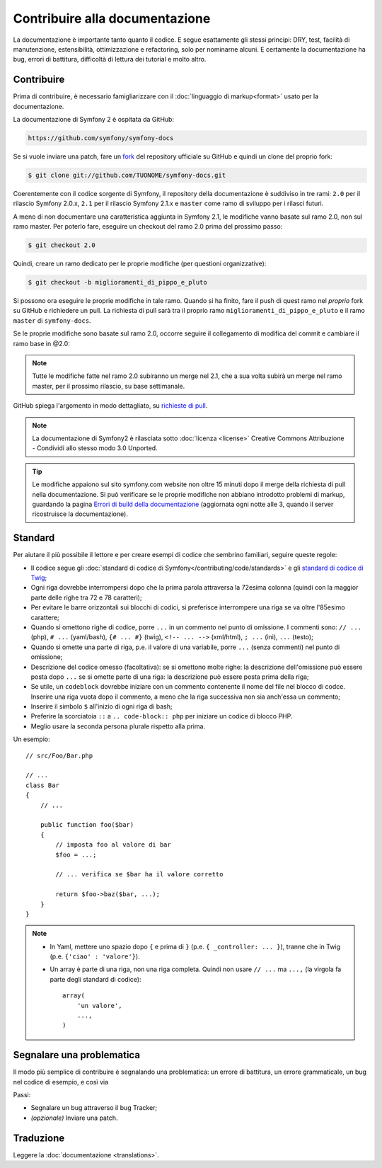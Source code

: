 Contribuire alla documentazione
===============================

La documentazione è importante tanto quanto il codice. E segue esattamente gli stessi principi:
DRY, test, facilità di manutenzione, estensibilità, ottimizzazione e refactoring,
solo per nominarne alcuni. E certamente la documentazione ha bug, errori di battitura, difficoltà di lettura dei tutorial
e molto altro.

Contribuire
-----------

Prima di contribuire, è necessario famigliarizzare con il :doc:`linguaggio di markup<format>` 
usato per la documentazione.

La documentazione di Symfony 2 è ospitata da GitHub:

.. code-block:: text

    https://github.com/symfony/symfony-docs

Se si vuole inviare una patch, fare un `fork`_ del repository ufficiale su GitHub
e quindi un clone del proprio fork:

.. code-block:: bash

    $ git clone git://github.com/TUONOME/symfony-docs.git

Coerentemente con il codice sorgente di Symfony, il repository della documentazione è suddiviso in
tre rami: ``2.0`` per il rilascio Symfony 2.0.x, ``2.1`` per il
rilascio Symfony 2.1.x e ``master`` come ramo di sviluppo per i
rilasci futuri.

A meno di non documentare una caratteristica aggiunta in Symfony 2.1, le modifiche
vanno basate sul ramo 2.0, non sul ramo master. Per poterlo fare,
eseguire un checkout del ramo 2.0 prima del prossimo passo:

.. code-block:: bash

    $ git checkout 2.0

Quindi, creare un ramo dedicato per le proprie modifiche (per questioni organizzative):

.. code-block:: bash

    $ git checkout -b miglioramenti_di_pippo_e_pluto

Si possono ora eseguire le proprie modifiche in tale ramo. Quando si ha finito,
fare il push di quest ramo nel *proprio* fork su GitHub e richiedere un pull.
La richiesta di pull sarà tra il proprio ramo ``miglioramenti_di_pippo_e_pluto`` e
il ramo ``master`` di ``symfony-docs``.

.. image:: /images/docs-pull-request.png
   :align: center

Se le proprie modifiche sono basate sul ramo 2.0, occorre seguire il collegamento di modifica del commit
e cambiare il ramo base in @2.0:

.. image:: /images/docs-pull-request-change-base.png
   :align: center

.. note::

  Tutte le modifiche fatte nel ramo 2.0 subiranno un merge nel 2.1, che a sua volta subirà
  un merge nel ramo master, per il prossimo rilascio, su base settimanale.

GitHub spiega l'argomento in modo dettagliato, su `richieste di pull`_.

.. note::

  La documentazione di Symfony2 è rilasciata sotto :doc:`licenza <license>`
  Creative Commons Attribuzione - Condividi allo stesso modo 3.0 Unported.

.. tip::

    Le modifiche appaiono sul sito symfony.com website non oltre 15 minuti
    dopo il merge della richiesta di pull nella documentazione. Si può verificare
    se le proprie modifiche non abbiano introdotto problemi di markup, guardando la
    pagina `Errori di build della documentazione`_ (aggiornata ogni notte alle 3,
    quando il server ricostruisce la documentazione).

Standard
--------

Per aiutare il più possibile il lettore e per creare esempi di codice che sembrino
familiari, seguire queste regole:

* Il codice segue gli :doc:`standard di codice di Symfony</contributing/code/standards>`
  e gli `standard di codice di Twig`_;
* Ogni riga dovrebbe interrompersi dopo che la prima parola attraversa la
  72esima colonna (quindi con la maggior parte delle righe tra 72 e 78 caratteri);
* Per evitare le barre orizzontali sui blocchi di codici, si preferisce interrompere una riga
  se va oltre l'85esimo carattere;
* Quando si omettono righe di codice, porre ``...`` in un commento nel punto
  di omissione. I commenti sono: ``// ...`` (php), ``# ...`` (yaml/bash), ``{# ... #}``
  (twig), ``<!-- ... -->`` (xml/html), ``; ...`` (ini), ``...`` (testo);
* Quando si omette una parte di riga, p.e. il valore di una variabile, porre ``...`` (senza commenti)
  nel punto di omissione;
* Descrizione del codice omesso (facoltativa):
  se si omettono molte righe: la descrizione dell'omissione può essere posta dopo ``...``
  se si omette parte di una riga: la descrizione può essere posta prima della riga;
* Se utile, un ``codeblock`` dovrebbe iniziare con un commento contenente il nome del
  file nel blocco di codce. Inserire una riga vuota dopo il commento, a meno che la riga
  successiva non sia anch'essa un commento;
* Inserire il simbolo ``$`` all'inizio di ogni riga di bash;
* Preferire la scorciatoia ``::`` a ``.. code-block:: php`` per iniziare un codice di
  blocco PHP.
* Meglio usare la seconda persona plurale rispetto alla prima.

Un esempio::

    // src/Foo/Bar.php

    // ...
    class Bar
    {
        // ...

        public function foo($bar)
        {
            // imposta foo al valore di bar
            $foo = ...;

            // ... verifica se $bar ha il valore corretto

            return $foo->baz($bar, ...);
        }
    }

.. note::

    * In Yaml, mettere uno spazio dopo ``{`` e prima di ``}`` (p.e. ``{ _controller: ... }``),
      tranne che in Twig (p.e. ``{'ciao' : 'valore'}``).
    * Un array è parte di una riga, non una riga completa. Quindi non usare
      ``// ...`` ma ``...,`` (la virgola fa parte degli standard di codice)::

        array(
            'un valore',
            ...,
        )

Segnalare una problematica
--------------------------

Il modo più semplice di contribuire è segnalando una problematica: un errore di battitura,
un errore grammaticale, un bug nel codice di esempio, e così via

Passi:

* Segnalare un bug attraverso il bug Tracker;

* *(opzionale)* Inviare una patch.

Traduzione
----------

Leggere la :doc:`documentazione <translations>`.

.. _`fork`: http://help.github.com/articles/fork-a-repo
.. _`richieste di pull`: http://help.github.com/articles/using-pull-requests
.. _`Errori di build della documentazione`: http://symfony.com/doc/build_errors
.. _`standard di codice di Twig`: http://twig.sensiolabs.org/doc/coding_standards.html
